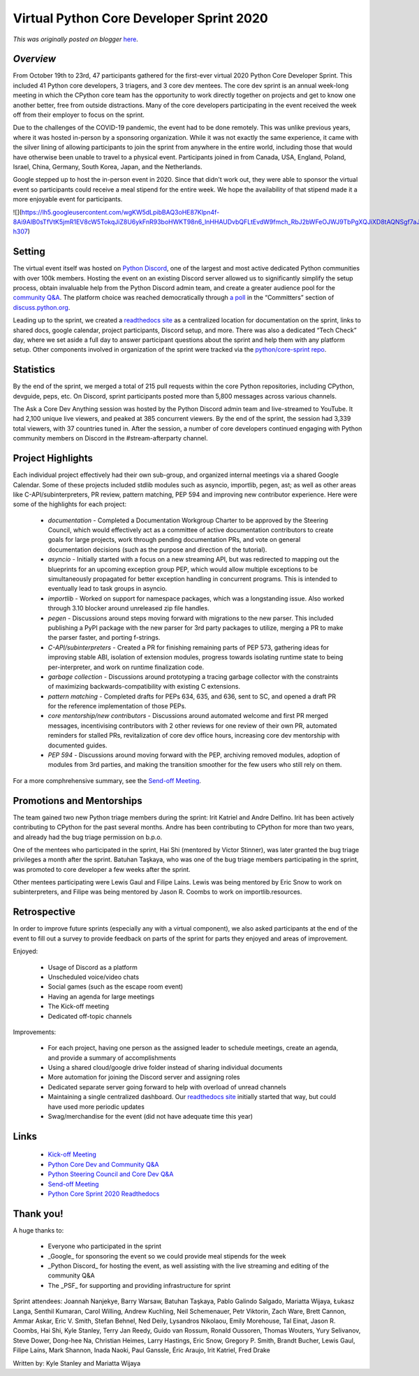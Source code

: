 .. post:: 2020-12-18
   :tags: post, events, python, sprints, legacy-blogger
   :author: Python Software Foundation
   :category: Legacy
   :location: World
   :language: en

Virtual Python Core Developer Sprint 2020
=========================================

*This was originally posted on blogger* `here <https://pyfound.blogspot.com/2020/12/virtual-python-core-developer-sprint.html>`_.

*Overview*  
--------------

From October 19th to 23rd, 47 participants gathered for the first-ever virtual
2020 Python Core Developer Sprint. This included 41 Python core developers, 3
triagers, and 3 core dev mentees. The core dev sprint is an annual week-long
meeting in which the CPython core team has the opportunity to work directly
together on projects and get to know one another better, free from outside
distractions. Many of the core developers participating in the event received
the week off from their employer to focus on the sprint.

Due to the challenges of the COVID-19 pandemic, the event had to be done
remotely. This was unlike previous years, where it was hosted in-person by a
sponsoring organization. While it was not exactly the same experience, it came
with the silver lining of allowing participants to join the sprint from
anywhere in the entire world, including those that would have otherwise been
unable to travel to a physical event. Participants joined in from Canada, USA,
England, Poland, Israel, China, Germany, South Korea, Japan, and the
Netherlands.

Google stepped up to host the in-person event in 2020. Since that didn't work
out, they were able to sponsor the virtual event so participants could receive
a meal stipend for the entire week. We hope the availability of that stipend
made it a more enjoyable event for participants.



![](https://lh5.googleusercontent.com/wgKW5dLpibBAQ3oHE87Klpn4f-8Ai9AlB0sTfVtK5jmR1EV8cW5TokqJiZ8U6ykFnR93boHWKT98n6_lnHHAUDvbQFLtEvdW9fmch_RbJ2bWFeOJWJ9TbPgXQJiXD8tAQNSgf7aJ=w546-h307)

Setting
-------

The virtual event itself was hosted on `Python
Discord <https://pythondiscord.com/>`_, one of the largest and most active
dedicated Python communities with over 100k members. Hosting the event on an
existing Discord server allowed us to significantly simplify the setup
process, obtain invaluable help from the Python Discord admin team, and create
a greater audience pool for the `community
Q&A <https://www.youtube.com/watch?v=gXMdfBTcOfQ>`_. The platform choice was
reached democratically through `a
poll <https://discuss.python.org/t/2020-core-dev-sprint-poll-discord-or-
zulip/5016?u=aeros>`_ in the “Committers” section of
`discuss.python.org <https://discuss.python.org/>`_.

Leading up to the sprint, we created a `readthedocs site <https://python-core-
sprint-2020.readthedocs.io/>`_ as a centralized location for documentation on
the sprint, links to shared docs, google calendar, project participants,
Discord setup, and more. There was also a dedicated “Tech Check” day, where we
set aside a full day to answer participant questions about the sprint and help
them with any platform setup. Other components involved in organization of the
sprint were tracked via the `python/core-sprint
repo <https://github.com/python/core-sprint>`_.

Statistics
----------

By the end of the sprint, we merged a total of 215 pull requests within the
core Python repositories, including CPython, devguide, peps, etc. On Discord,
sprint participants posted more than 5,800 messages across various channels.



The Ask a Core Dev Anything session was hosted by the Python Discord admin
team and live-streamed to YouTube. It had 2,100 unique live viewers, and
peaked at 385 concurrent viewers. By the end of the sprint, the session had
3,339 total viewers, with 37 countries tuned in. After the session, a number
of core developers continued engaging with Python community members on Discord
in the #stream-afterparty channel.

Project Highlights
------------------

Each individual project effectively had their own sub-group, and organized
internal meetings via a shared Google Calendar. Some of these projects
included stdlib modules such as asyncio, importlib, pegen, ast; as well as
other areas like C-API/subinterpreters, PR review, pattern matching, PEP 594
and improving new contributor experience. Here were some of the highlights for
each project:

  

  * *documentation* \- Completed a Documentation Workgroup Charter to be approved by the Steering Council, which would effectively act as a committee of active documentation contributors to create goals for large projects, work through pending documentation PRs, and vote on general documentation decisions (such as the purpose and direction of the tutorial).

  * *asyncio* \- Initially started with a focus on a new streaming API, but was redirected to mapping out the blueprints for an upcoming exception group PEP, which would allow multiple exceptions to be simultaneously propagated for better exception handling in concurrent programs. This is intended to eventually lead to task groups in asyncio.

  * *importlib* \- Worked on support for namespace packages, which was a longstanding issue. Also worked through 3.10 blocker around unreleased zip file handles.

  * *pegen* \- Discussions around steps moving forward with migrations to the new parser. This included publishing a PyPI package with the new parser for 3rd party packages to utilize, merging a PR to make the parser faster, and porting f-strings.

  * *C-API/subinterpreters* \- Created a PR for finishing remaining parts of PEP 573, gathering ideas for improving stable ABI, isolation of extension modules, progress towards isolating runtime state to being per-interpreter, and work on runtime finalization code.

  * *garbage collection* \- Discussions around prototyping a tracing garbage collector with the constraints of maximizing backwards-compatibility with existing C extensions.

  * *pattern matching* \- Completed drafts for PEPs 634, 635, and 636, sent to SC, and opened a draft PR for the reference implementation of those PEPs.

  * *core mentorship/new contributors* \- Discussions around automated welcome and first PR merged messages, incentivising contributors with 2 other reviews for one review of their own PR, automated reminders for stalled PRs, revitalization of core dev office hours, increasing core dev mentorship with documented guides.

  * *PEP 594* \- Discussions around moving forward with the PEP, archiving removed modules, adoption of modules from 3rd parties, and making the transition smoother for the few users who still rely on them.

  

For a more comphrehensive summary, see the `Send-off
Meeting <https://www.youtube.com/watch?v=5LyGF5CwNBw>`_.  

  

Promotions and Mentorships
--------------------------

The team gained two new Python triage members during the sprint: Irit Katriel
and Andre Delfino. Irit has been actively contributing to CPython for the past
several months. Andre has been contributing to CPython for more than two
years, and already had the bug triage permission on b.p.o.



One of the mentees who participated in the sprint, Hai Shi (mentored by Victor
Stinner), was later granted the bug triage privileges a month after the
sprint. Batuhan Taşkaya, who was one of the bug triage members participating
in the sprint, was promoted to core developer a few weeks after the sprint.



Other mentees participating were Lewis Gaul and Filipe Laíns. Lewis was being
mentored by Eric Snow to work on subinterpreters, and Filipe was being
mentored by Jason R. Coombs to work on importlib.resources.

Retrospective
-------------

In order to improve future sprints (especially any with a virtual component),
we also asked participants at the end of the event to fill out a survey to
provide feedback on parts of the sprint for parts they enjoyed and areas of
improvement.

Enjoyed:

  * Usage of Discord as a platform

  * Unscheduled voice/video chats

  * Social games (such as the escape room event)

  * Having an agenda for large meetings

  * The Kick-off meeting

  * Dedicated off-topic channels

Improvements:

  * For each project, having one person as the assigned leader to schedule meetings, create an agenda, and provide a summary of accomplishments

  * Using a shared cloud/google drive folder instead of sharing individual documents

  * More automation for joining the Discord server and assigning roles

  * Dedicated separate server going forward to help with overload of unread channels

  * Maintaining a single centralized dashboard. Our `readthedocs site <https://python-core-sprint-2020.readthedocs.io/>`_ initially started that way, but could have used more periodic updates

  * Swag/merchandise for the event (did not have adequate time this year)

  

Links
-----

  * `Kick-off Meeting <https://www.youtube.com/watch?v=Uz8CP_05aCQ>`_

  * `Python Core Dev and Community Q&A <https://www.youtube.com/watch?v=yzCitT4juGk>`_

  * `Python Steering Council and Core Dev Q&A <https://www.youtube.com/watch?v=WnkkaQhNA7U>`_

  * `Send-off Meeting <https://www.youtube.com/watch?v=5LyGF5CwNBw>`_

  * `Python Core Sprint 2020 Readthedocs <https://python-core-sprint-2020.readthedocs.io/>`_




Thank you!
----------

A huge thanks to:

  * Everyone who participated in the sprint

  *  _Google_ for sponsoring the event so we could provide meal stipends for the week

  *  _Python Discord_ for hosting the event, as well assisting with the live streaming and editing of the community Q&A

  * The _PSF_ for supporting and providing infrastructure for sprint

  

Sprint attendees: Joannah Nanjekye, Barry Warsaw, Batuhan Taşkaya, Pablo
Galindo Salgado, Mariatta Wijaya, Łukasz Langa, Senthil Kumaran, Carol
Willing, Andrew Kuchling, Neil Schemenauer, Petr Viktorin, Zach Ware, Brett
Cannon, Ammar Askar, Eric V. Smith, Stefan Behnel, Ned Deily, Lysandros
Nikolaou, Emily Morehouse, Tal Einat, Jason R. Coombs, Hai Shi, Kyle Stanley,
Terry Jan Reedy, Guido van Rossum, Ronald Oussoren, Thomas Wouters, Yury
Selivanov, Steve Dower, Dong-hee Na, Christian Heimes, Larry Hastings, Eric
Snow, Gregory P. Smith, Brandt Bucher, Lewis Gaul, Filipe Laíns, Mark Shannon,
Inada Naoki, Paul Ganssle, Éric Araujo, Irit Katriel, Fred Drake

  

Written by: Kyle Stanley and Mariatta Wijaya

